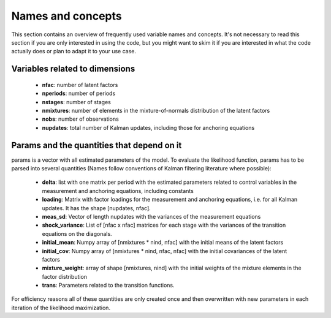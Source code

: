.. _names_and_concepts:


******************
Names and concepts
******************

This section contains an overview of frequently used variable names and
concepts. It's not necessary to read this section if you are only interested in
using the code, but you might want to skim it if you are interested in what the
code actually does or plan to adapt it to your use case.

Variables related to dimensions
*******************************

    * **nfac**: number of latent factors
    * **nperiods**: number of periods
    * **nstages**: number of stages
    * **nmixtures**: number of elements in the mixture-of-normals
      distribution of the latent factors
    * **nobs**: number of observations
    * **nupdates**: total number of Kalman updates, including those for
      anchoring equations

.. _params_and_quants:

Params and the quantities that depend on it
*******************************************

params is a vector with all estimated parameters of the model. To evaluate the
likelihood function, params has to be parsed into several quantities (Names
follow conventions of Kalman filtering literature where possible):

    * **delta**: list with one matrix per period with the estimated parameters
      related to control variables in the measurement and anchoring
      equations, including constants
    * **loading**: Matrix with factor loadings for the measurement and anchoring
      equations, i.e. for all Kalman updates. It has the shape [nupdates, nfac].
    * **meas_sd**: Vector of length nupdates with the variances of the measurement
      equations
    * **shock_variance**: List of [nfac x nfac] matrices for each stage with the
      variances of the transition equations on the diagonals.
    * **initial_mean**: Numpy array of [nmixtures * nind, nfac] with the initial
      means of the latent factors
    * **initial_cov**: Numpy array of [nmixtures * nind, nfac, nfac] with the initial
      covariances of the latent factors
    * **mixture_weight**: array of shape [nmixtures, nind] with the initial weights of
      the mixture elements in the factor distribution
    * **trans**: Parameters related to the transition functions.

For efficiency reasons all of these quantities are only created once and then
overwritten  with new parameters in each iteration of the likelihood
maximization.
